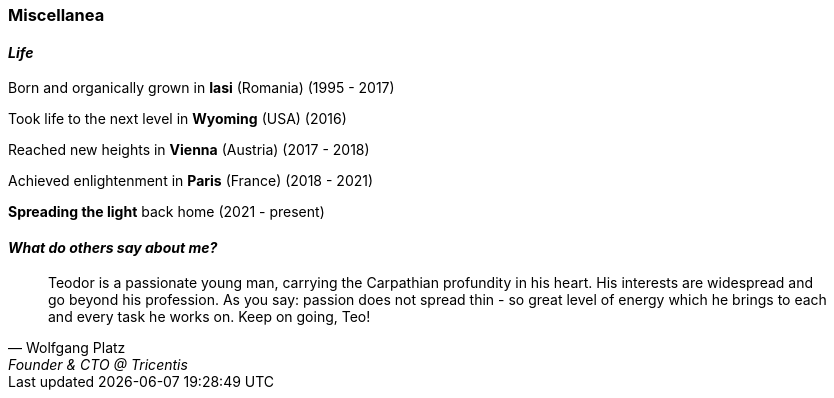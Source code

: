[.text-center]
=== Miscellanea

[.text-center]
==== _Life_
Born and organically grown in *Iasi* (Romania) (1995 - 2017)

Took life to the next level in *Wyoming* (USA) (2016)

Reached new heights in *Vienna* (Austria) (2017 - 2018) 

Achieved enlightenment in *Paris* (France) (2018 - 2021) 

*Spreading the light* back home (2021 - present)

[.text-center]
==== _What do others say about me?_
"Teodor is a passionate young man, carrying the Carpathian profundity in his heart. His interests are widespread and go beyond his profession. As you say: passion does not spread thin - so great level of energy which he brings to each and every task he works on. Keep on going, Teo!"
-- Wolfgang Platz, Founder & CTO @ Tricentis